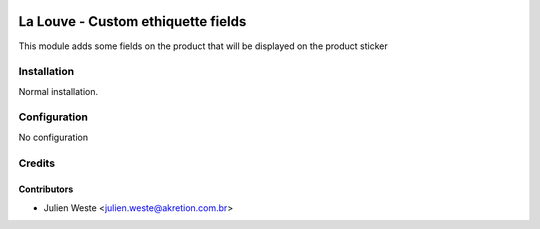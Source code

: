 .. image:: https://img.shields.io/badge/licence-AGPL--3-blue.svg
    :alt: License: AGPL-3

==============================
La Louve - Custom ethiquette fields
==============================

This module adds some fields on the product that will be displayed on the 
product sticker

Installation
============

Normal installation.

Configuration
=============

No configuration

Credits
=======

Contributors
------------

* Julien Weste <julien.weste@akretion.com.br>
